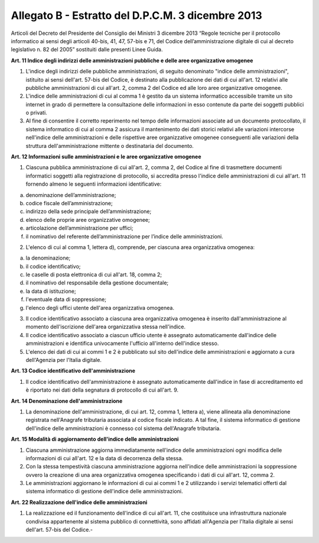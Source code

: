 Allegato B - Estratto del D.P.C.M. 3 dicembre 2013
--------------------------------------------------

Articoli del Decreto del Presidente del Consiglio dei Ministri 3 dicembre 2013 “Regole tecniche per il protocollo informatico ai sensi degli articoli 40-bis, 41, 47, 57-bis e 71, del Codice dell’amministrazione digitale di cui al decreto legislativo n. 82 del 2005” sostituiti dalle presenti Linee Guida.

**Art. 11 Indice degli indirizzi delle amministrazioni pubbliche e delle aree organizzative omogenee**

1. L'indice degli indirizzi delle pubbliche amministrazioni, di seguito denominato "indice delle amministrazioni", istituito ai sensi dell'art. 57-bis del Codice, è destinato alla pubblicazione dei dati di cui all'art. 12 relativi alle pubbliche amministrazioni di cui all'art. 2, comma 2 del Codice ed alle loro aree organizzative omogenee.

2. L'indice delle amministrazioni di cui al comma 1 è gestito da un sistema informatico accessibile tramite un sito internet in grado di permettere la consultazione delle informazioni in esso contenute da parte dei soggetti pubblici o privati.

3. Al fine di consentire il corretto reperimento nel tempo delle informazioni associate ad un documento protocollato, il sistema informatico di cui al comma 2 assicura il mantenimento dei dati storici relativi alle variazioni intercorse nell'indice delle amministrazioni e delle rispettive aree organizzative omogenee conseguenti alle variazioni della struttura dell'amministrazione mittente o destinataria del documento.

**Art. 12 Informazioni sulle amministrazioni e le aree organizzative omogenee**

1. Ciascuna pubblica amministrazione di cui all'art. 2, comma 2, del Codice al fine di trasmettere documenti informatici soggetti alla registrazione di protocollo, si accredita presso l'indice delle amministrazioni di cui all'art. 11 fornendo almeno le seguenti informazioni identificative:

a)  denominazione dell’amministrazione;
b)  codice fiscale dell’amministrazione;
c)  indirizzo della sede principale dell’amministrazione;
d)  elenco delle proprie aree organizzative omogenee;
e)  articolazione dell’amministrazione per uffici;
f)  il nominativo del referente dell’amministrazione per l’indice delle amministrazioni.

2. L'elenco di cui al comma 1, lettera d), comprende, per ciascuna area organizzativa omogenea:

a)	la denominazione;
b)	il codice identificativo;
c)	le caselle di posta elettronica di cui all'art. 18, comma 2;
d)	il nominativo del responsabile della gestione documentale;
e)	la data di istituzione;
f)	l'eventuale data di soppressione;
g)	l'elenco degli uffici utente dell'area organizzativa omogenea.

3. Il codice identificativo associato a ciascuna area organizzativa omogenea è inserito dall'amministrazione al momento dell'iscrizione dell'area organizzativa stessa nell'indice.

4. Il codice identificativo associato a ciascun ufficio utente è assegnato automaticamente dall'indice delle amministrazioni e identifica univocamente l'ufficio all'interno dell'indice stesso.

5. L'elenco dei dati di cui ai commi 1 e 2 è pubblicato sul sito dell'indice delle amministrazioni e aggiornato a cura dell'Agenzia per l'Italia digitale.

**Art. 13 Codice identificativo dell'amministrazione**

1. Il codice identificativo dell'amministrazione è assegnato automaticamente dall'indice in fase di accreditamento ed è riportato nei dati della segnatura di protocollo di cui all'art. 9.

**Art. 14 Denominazione dell'amministrazione**

1. La denominazione dell'amministrazione, di cui art. 12, comma 1, lettera a), viene allineata alla denominazione registrata nell'Anagrafe tributaria associata al codice fiscale indicato. A tal fine, il sistema informatico di gestione dell'indice delle amministrazioni è connesso col sistema dell'Anagrafe tributaria.

**Art. 15 Modalità di aggiornamento dell'indice delle amministrazioni**

1. Ciascuna amministrazione aggiorna immediatamente nell'indice delle amministrazioni ogni modifica delle informazioni di cui all'art. 12 e la data di decorrenza della stessa.

2. Con la stessa tempestività ciascuna amministrazione aggiorna nell'indice delle amministrazioni la soppressione ovvero la creazione di una area organizzativa omogenea specificando i dati di cui all'art. 12, comma 2.

3. Le amministrazioni aggiornano le informazioni di cui ai commi 1 e 2 utilizzando i servizi telematici offerti dal sistema informatico di gestione dell'indice delle amministrazioni.

**Art. 22 Realizzazione dell'indice delle amministrazioni**

1. La realizzazione ed il funzionamento dell'indice di cui all'art. 11, che costituisce una infrastruttura nazionale condivisa appartenente al sistema pubblico di connettività, sono affidati all'Agenzia per l'Italia digitale ai sensi dell'art. 57-bis del Codice.-

.. discourse::
   :topic_identifier: 4511
